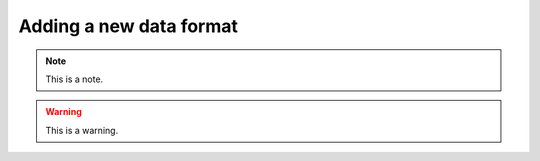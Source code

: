 .. _addinganewdataformat:
.. role:: raw-html-m2r(raw)
   :format: html

Adding a new data format
========================

.. note:: This is a note.

.. warning:: This is a warning.

